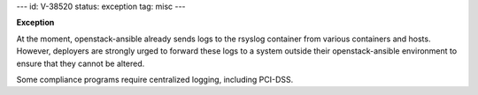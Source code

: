 ---
id: V-38520
status: exception
tag: misc
---

**Exception**

At the moment, openstack-ansible already sends logs to the rsyslog container
from various containers and hosts. However, deployers are strongly urged
to forward these logs to a system outside their openstack-ansible environment
to ensure that they cannot be altered.

Some compliance programs require centralized logging, including PCI-DSS.
